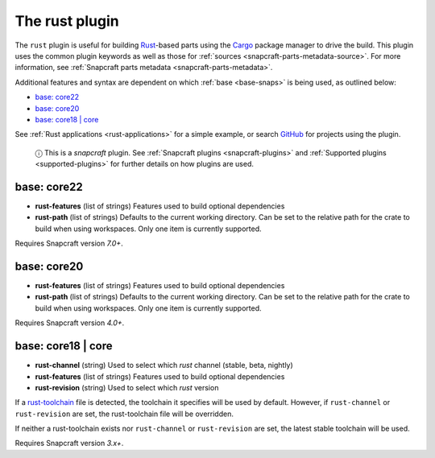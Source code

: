 .. 8588.md

.. _the-rust-plugin:

The rust plugin
===============

The ``rust`` plugin is useful for building `Rust <https://www.rust-lang.org/>`__-based parts using the `Cargo <https://crates.io/>`__ package manager to drive the build. This plugin uses the common plugin keywords as well as those for :ref:`sources <snapcraft-parts-metadata-source>`. For more information, see :ref:`Snapcraft parts metadata <snapcraft-parts-metadata>`.

Additional features and syntax are dependent on which :ref:`base <base-snaps>` is being used, as outlined below:

-  `base: core22 <the-rust-plugin-core22_>`__
-  `base: core20 <the-rust-plugin-core20_>`__
-  `base: core18 \| core <the-rust-plugin-core18_>`__

See :ref:`Rust applications <rust-applications>` for a simple example, or search `GitHub <https://github.com/search?q=path%3Asnapcraft.yaml+%22plugin%3A+rust%22&type=Code>`__ for projects using the plugin.

   ⓘ This is a *snapcraft* plugin. See :ref:`Snapcraft plugins <snapcraft-plugins>` and :ref:`Supported plugins <supported-plugins>` for further details on how plugins are used.


.. _the-rust-plugin-core22:

base: core22
~~~~~~~~~~~~

-  **rust-features** (list of strings) Features used to build optional dependencies
-  **rust-path** (list of strings) Defaults to the current working directory. Can be set to the relative path for the crate to build when using workspaces. Only one item is currently supported.

Requires Snapcraft version *7.0+*.


.. _the-rust-plugin-core20:

base: core20
~~~~~~~~~~~~

-  **rust-features** (list of strings) Features used to build optional dependencies
-  **rust-path** (list of strings) Defaults to the current working directory. Can be set to the relative path for the crate to build when using workspaces. Only one item is currently supported.

Requires Snapcraft version *4.0+*.


.. _the-rust-plugin-core18:

base: core18 \| core
~~~~~~~~~~~~~~~~~~~~

-  **rust-channel** (string) Used to select which *rust* channel (stable, beta, nightly)
-  **rust-features** (list of strings) Features used to build optional dependencies
-  **rust-revision** (string) Used to select which *rust* version

If a `rust-toolchain <https://rust-lang.github.io/rustup/overrides.html#the-toolchain-file>`__ file is detected, the toolchain it specifies will be used by default. However, if ``rust-channel`` or ``rust-revision`` are set, the rust-toolchain file will be overridden.

If neither a rust-toolchain exists nor ``rust-channel`` or ``rust-revision`` are set, the latest stable toolchain will be used.

Requires Snapcraft version *3.x+*.
